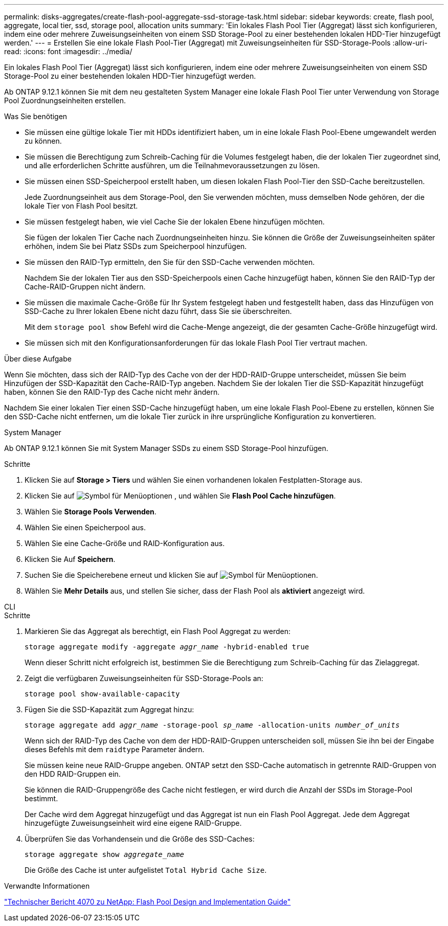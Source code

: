 ---
permalink: disks-aggregates/create-flash-pool-aggregate-ssd-storage-task.html 
sidebar: sidebar 
keywords: create, flash pool, aggregate, local tier, ssd, storage pool, allocation units 
summary: 'Ein lokales Flash Pool Tier (Aggregat) lässt sich konfigurieren, indem eine oder mehrere Zuweisungseinheiten von einem SSD Storage-Pool zu einer bestehenden lokalen HDD-Tier hinzugefügt werden.' 
---
= Erstellen Sie eine lokale Flash Pool-Tier (Aggregat) mit Zuweisungseinheiten für SSD-Storage-Pools
:allow-uri-read: 
:icons: font
:imagesdir: ../media/


[role="lead"]
Ein lokales Flash Pool Tier (Aggregat) lässt sich konfigurieren, indem eine oder mehrere Zuweisungseinheiten von einem SSD Storage-Pool zu einer bestehenden lokalen HDD-Tier hinzugefügt werden.

Ab ONTAP 9.12.1 können Sie mit dem neu gestalteten System Manager eine lokale Flash Pool Tier unter Verwendung von Storage Pool Zuordnungseinheiten erstellen.

.Was Sie benötigen
* Sie müssen eine gültige lokale Tier mit HDDs identifiziert haben, um in eine lokale Flash Pool-Ebene umgewandelt werden zu können.
* Sie müssen die Berechtigung zum Schreib-Caching für die Volumes festgelegt haben, die der lokalen Tier zugeordnet sind, und alle erforderlichen Schritte ausführen, um die Teilnahmevoraussetzungen zu lösen.
* Sie müssen einen SSD-Speicherpool erstellt haben, um diesen lokalen Flash Pool-Tier den SSD-Cache bereitzustellen.
+
Jede Zuordnungseinheit aus dem Storage-Pool, den Sie verwenden möchten, muss demselben Node gehören, der die lokale Tier von Flash Pool besitzt.

* Sie müssen festgelegt haben, wie viel Cache Sie der lokalen Ebene hinzufügen möchten.
+
Sie fügen der lokalen Tier Cache nach Zuordnungseinheiten hinzu. Sie können die Größe der Zuweisungseinheiten später erhöhen, indem Sie bei Platz SSDs zum Speicherpool hinzufügen.

* Sie müssen den RAID-Typ ermitteln, den Sie für den SSD-Cache verwenden möchten.
+
Nachdem Sie der lokalen Tier aus den SSD-Speicherpools einen Cache hinzugefügt haben, können Sie den RAID-Typ der Cache-RAID-Gruppen nicht ändern.

* Sie müssen die maximale Cache-Größe für Ihr System festgelegt haben und festgestellt haben, dass das Hinzufügen von SSD-Cache zu Ihrer lokalen Ebene nicht dazu führt, dass Sie sie überschreiten.
+
Mit dem `storage pool show` Befehl wird die Cache-Menge angezeigt, die der gesamten Cache-Größe hinzugefügt wird.

* Sie müssen sich mit den Konfigurationsanforderungen für das lokale Flash Pool Tier vertraut machen.


.Über diese Aufgabe
Wenn Sie möchten, dass sich der RAID-Typ des Cache von der der HDD-RAID-Gruppe unterscheidet, müssen Sie beim Hinzufügen der SSD-Kapazität den Cache-RAID-Typ angeben. Nachdem Sie der lokalen Tier die SSD-Kapazität hinzugefügt haben, können Sie den RAID-Typ des Cache nicht mehr ändern.

Nachdem Sie einer lokalen Tier einen SSD-Cache hinzugefügt haben, um eine lokale Flash Pool-Ebene zu erstellen, können Sie den SSD-Cache nicht entfernen, um die lokale Tier zurück in ihre ursprüngliche Konfiguration zu konvertieren.

[role="tabbed-block"]
====
.System Manager
--
Ab ONTAP 9.12.1 können Sie mit System Manager SSDs zu einem SSD Storage-Pool hinzufügen.

.Schritte
. Klicken Sie auf *Storage > Tiers* und wählen Sie einen vorhandenen lokalen Festplatten-Storage aus.
. Klicken Sie auf image:icon_kabob.gif["Symbol für Menüoptionen"] , und wählen Sie *Flash Pool Cache hinzufügen*.
. Wählen Sie *Storage Pools Verwenden*.
. Wählen Sie einen Speicherpool aus.
. Wählen Sie eine Cache-Größe und RAID-Konfiguration aus.
. Klicken Sie Auf *Speichern*.
. Suchen Sie die Speicherebene erneut und klicken Sie auf image:icon_kabob.gif["Symbol für Menüoptionen"].
. Wählen Sie *Mehr Details* aus, und stellen Sie sicher, dass der Flash Pool als *aktiviert* angezeigt wird.


--
.CLI
--
.Schritte
. Markieren Sie das Aggregat als berechtigt, ein Flash Pool Aggregat zu werden:
+
`storage aggregate modify -aggregate _aggr_name_ -hybrid-enabled true`

+
Wenn dieser Schritt nicht erfolgreich ist, bestimmen Sie die Berechtigung zum Schreib-Caching für das Zielaggregat.

. Zeigt die verfügbaren Zuweisungseinheiten für SSD-Storage-Pools an:
+
`storage pool show-available-capacity`

. Fügen Sie die SSD-Kapazität zum Aggregat hinzu:
+
`storage aggregate add _aggr_name_ -storage-pool _sp_name_ -allocation-units _number_of_units_`

+
Wenn sich der RAID-Typ des Cache von dem der HDD-RAID-Gruppen unterscheiden soll, müssen Sie ihn bei der Eingabe dieses Befehls mit dem `raidtype` Parameter ändern.

+
Sie müssen keine neue RAID-Gruppe angeben. ONTAP setzt den SSD-Cache automatisch in getrennte RAID-Gruppen von den HDD RAID-Gruppen ein.

+
Sie können die RAID-Gruppengröße des Cache nicht festlegen, er wird durch die Anzahl der SSDs im Storage-Pool bestimmt.

+
Der Cache wird dem Aggregat hinzugefügt und das Aggregat ist nun ein Flash Pool Aggregat. Jede dem Aggregat hinzugefügte Zuweisungseinheit wird eine eigene RAID-Gruppe.

. Überprüfen Sie das Vorhandensein und die Größe des SSD-Caches:
+
`storage aggregate show _aggregate_name_`

+
Die Größe des Cache ist unter aufgelistet `Total Hybrid Cache Size`.



--
====
.Verwandte Informationen
http://www.netapp.com/us/media/tr-4070.pdf["Technischer Bericht 4070 zu NetApp: Flash Pool Design and Implementation Guide"^]

